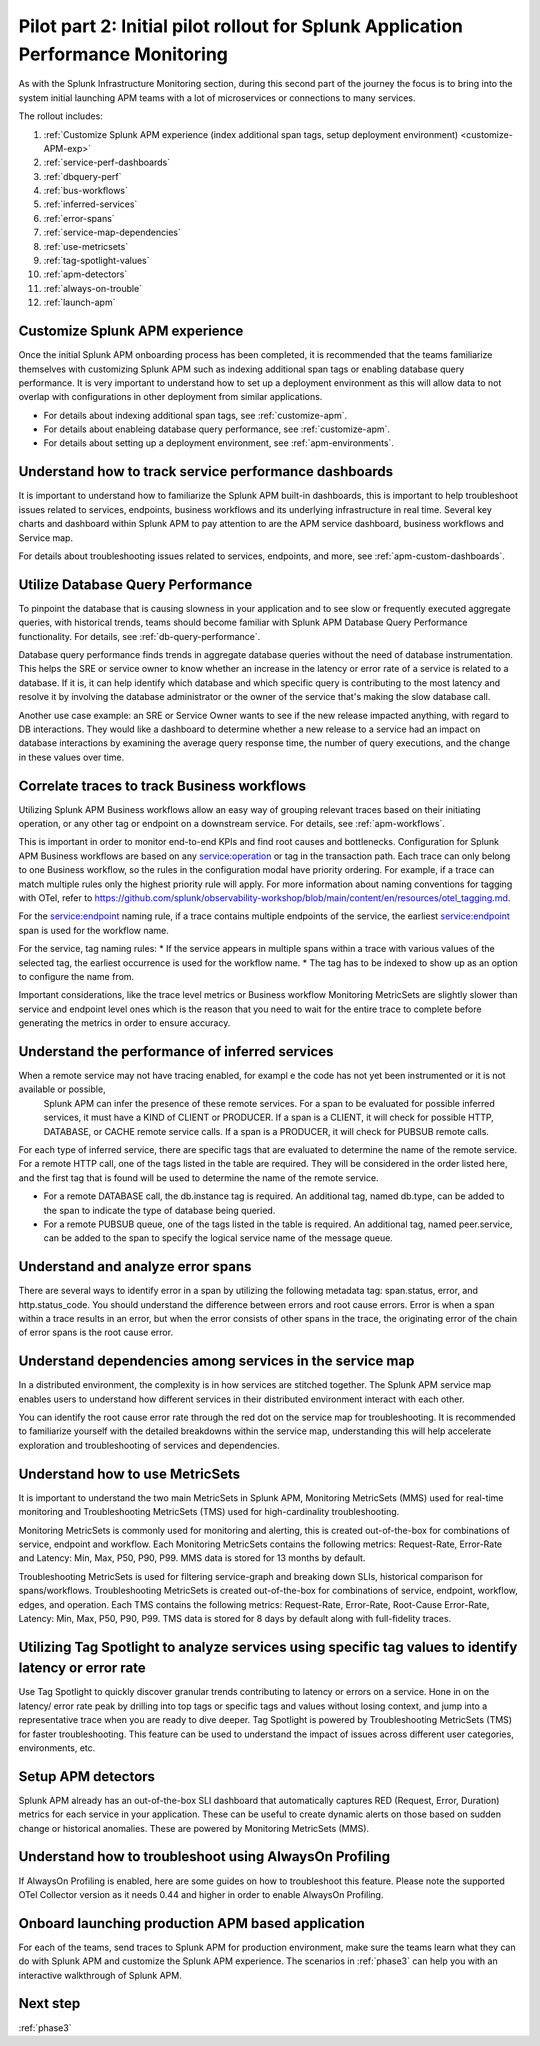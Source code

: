 .. _phase2-apm:

Pilot part 2: Initial pilot rollout for Splunk Application Performance Monitoring
*****************************************************************************************

As with the Splunk Infrastructure Monitoring section, during this second part of the journey the focus is to bring into the system initial launching APM teams with a lot of microservices or connections to many services.


The rollout includes:

#. :ref:`Customize Splunk APM experience (index additional span tags, setup deployment environment) <customize-APM-exp>`
#. :ref:`service-perf-dashboards`
#. :ref:`dbquery-perf`
#. :ref:`bus-workflows`
#. :ref:`inferred-services`
#. :ref:`error-spans`
#. :ref:`service-map-dependencies`
#. :ref:`use-metricsets`
#. :ref:`tag-spotlight-values`
#. :ref:`apm-detectors`
#. :ref:`always-on-trouble`
#. :ref:`launch-apm`


.. _customize-APM-exp:

Customize Splunk APM experience
=========================================

Once the initial Splunk APM onboarding process has been completed, it is recommended that the teams familiarize themselves with customizing Splunk APM such as indexing additional span tags or enabling database query performance. It is very important to understand how to set up a deployment environment as this will allow data to not overlap with configurations in other deployment from similar applications.

* For details about indexing additional span tags, see :ref:`customize-apm`.
* For details about enableing database query performance, see :ref:`customize-apm`.
* For details about setting up a deployment environment, see :ref:`apm-environments`.


.. _service-perf-dashboards:

Understand how to track service performance dashboards
=============================================================

It is important to understand how to familiarize the Splunk APM built-in dashboards, this is important to help troubleshoot issues related to services, endpoints, business workflows and its underlying infrastructure in real time. Several key charts and dashboard within Splunk APM to pay attention to are the APM service dashboard, business workflows and Service map.

For details about troubleshooting issues related to services, endpoints, and more, see :ref:`apm-custom-dashboards`.

.. _dbquery-perf:

Utilize Database Query Performance
==================================================

To pinpoint the database that is causing slowness in your application and to see slow or frequently executed aggregate queries, with historical trends, teams should become familiar with Splunk APM Database Query Performance functionality. For details, see :ref:`db-query-performance`. 

Database query performance finds trends in aggregate database queries without the need of database instrumentation. This helps the SRE or service owner to know whether an increase in the latency or error rate of a service is related to a database. If it is, it can help identify which database and which specific query is contributing to the most latency and resolve it by involving the database administrator or the owner of the service that's making the slow database call. 

Another use case example: an SRE or Service Owner wants to see if the new release impacted anything, with regard to DB interactions. They would like a dashboard to determine whether a new release to a service had an impact on database interactions by examining the average query response time, the number of query executions, and the change in these values over time.

.. _bus-workflows:

Correlate traces to track Business workflows
======================================================

Utilizing Splunk APM Business workflows allow an easy way of grouping relevant traces based on their initiating operation, or any other tag or endpoint on a downstream service. For details, see :ref:`apm-workflows`. 

This is important in order to monitor end-to-end KPIs and find root causes and bottlenecks. Configuration for Splunk APM Business workflows are based on any service:operation or tag in the transaction path. Each trace can only belong to one Business workflow, so the rules in the configuration modal have priority ordering. For example, if a trace can match multiple rules only the highest priority rule will apply. For more information about naming conventions for tagging with OTel, refer to https://github.com/splunk/observability-workshop/blob/main/content/en/resources/otel_tagging.md.

For the service:endpoint naming rule, if a trace contains multiple endpoints of the service, the earliest service:endpoint span is used for the workflow name.

For the service, tag naming rules: 
* If the service appears in multiple spans within a trace with various values of the selected tag, the earliest occurrence is used for the workflow name.
* The tag has to be indexed to show up as an option to configure the name from.

Important considerations, like the trace level metrics or Business workflow Monitoring MetricSets are slightly slower than service and endpoint level ones which is the reason that you need to wait for the entire trace to complete before generating the metrics in order to ensure accuracy.

.. _inferred-services:

Understand the performance of inferred services
=====================================================

When a remote service may not have tracing enabled, for exampl e the code has not yet been instrumented or it is not available or possible,
 Splunk APM can infer the presence of these remote services. For a span to be evaluated for possible inferred services, it must have a KIND of CLIENT or PRODUCER. If a span is a CLIENT, it will check for possible HTTP, DATABASE, or CACHE remote service calls. If a span is a PRODUCER, it will check for PUBSUB remote calls.

For each type of inferred service, there are specific tags that are evaluated to determine the name of the remote service.
For a remote HTTP call, one of the tags listed in the table are required. They will be considered in the order listed here, and the first tag that is found will be used to determine the name of the remote service.

- For a remote DATABASE call, the db.instance tag is required. An additional tag, named db.type, can be added to the span to indicate the type of database being queried.
- For a remote PUBSUB queue, one of the tags listed in the table is required. An additional tag, named peer.service, can be added to the span to specify the logical service name of the message queue.

.. _error-spans:

Understand and analyze error spans
==========================================

There are several ways to identify error in a span by utilizing the following metadata tag: span.status, error, and http.status_code. You should understand the difference between errors and root cause errors. Error is when a span within a trace results in an error, but when the error consists of other spans in the trace, the originating error of the chain of error spans is the root cause error.

.. _service-map-dependencies:

Understand dependencies among services in the service map
================================================================

In a distributed environment, the complexity is in how services are stitched together. The Splunk APM service map enables users to understand how different services in their distributed environment interact with each other. 

You can identify the root cause error rate through the red dot on the service map for troubleshooting. It is recommended to familiarize yourself with the detailed breakdowns within the service map, understanding this will help accelerate exploration and troubleshooting of services and dependencies.

.. _use-metricsets:

Understand how to use MetricSets
=======================================

It is important to understand the two main MetricSets in Splunk APM, Monitoring MetricSets (MMS) used for real-time monitoring and Troubleshooting MetricSets (TMS) used for high-cardinality troubleshooting. 

Monitoring MetricSets is commonly used for monitoring and alerting, this is created out-of-the-box for combinations of service, endpoint and workflow. Each Monitoring MetricSets contains the following metrics: Request-Rate, Error-Rate and Latency: Min, Max, P50, P90, P99. MMS data is stored for 13 months by default.

Troubleshooting MetricSets is used for filtering service-graph and breaking down SLIs, historical comparison for spans/workflows. Troubleshooting MetricSets is created out-of-the-box for combinations of service, endpoint, workflow, edges, and operation. Each TMS contains the following metrics: Request-Rate, Error-Rate, Root-Cause Error-Rate, Latency: Min, Max, P50, P90, P99. TMS data is stored for 8 days by default along with full-fidelity traces.


.. _tag-spotlight-values:

Utilizing Tag Spotlight to analyze services using specific tag values to identify latency or error rate
===========================================================================================================

Use Tag Spotlight to quickly discover granular trends contributing to latency or errors on a service. Hone in on the latency/ error rate peak by drilling into top tags or specific tags and values without losing context, and jump into a representative trace when you are ready to dive deeper. Tag Spotlight is powered by Troubleshooting MetricSets (TMS) for faster troubleshooting. This feature can be used to understand the impact of issues across different user categories, environments, etc.

.. _apm-detectors:

Setup APM detectors
===========================

Splunk APM already has an out-of-the-box SLI dashboard that automatically captures RED (Request, Error, Duration) metrics for each service in your application. These can be useful to create dynamic alerts on those based on sudden change or historical anomalies. These are powered by Monitoring MetricSets (MMS). 

.. _always-on-trouble:

Understand how to troubleshoot using AlwaysOn Profiling
==============================================================

If AlwaysOn Profiling is enabled, here are some guides on how to troubleshoot this feature. Please note the supported OTel Collector version as it needs 0.44 and higher in order to enable AlwaysOn Profiling. 

.. _launch-apm:

Onboard launching production APM based application
=======================================================

For each of the teams, send traces to Splunk APM for production environment, make sure the teams learn what they can do with Splunk APM and customize the Splunk APM experience. The scenarios in :ref:`phase3` can help you with an interactive walkthrough of Splunk APM.

Next step
===============

:ref:`phase3`

